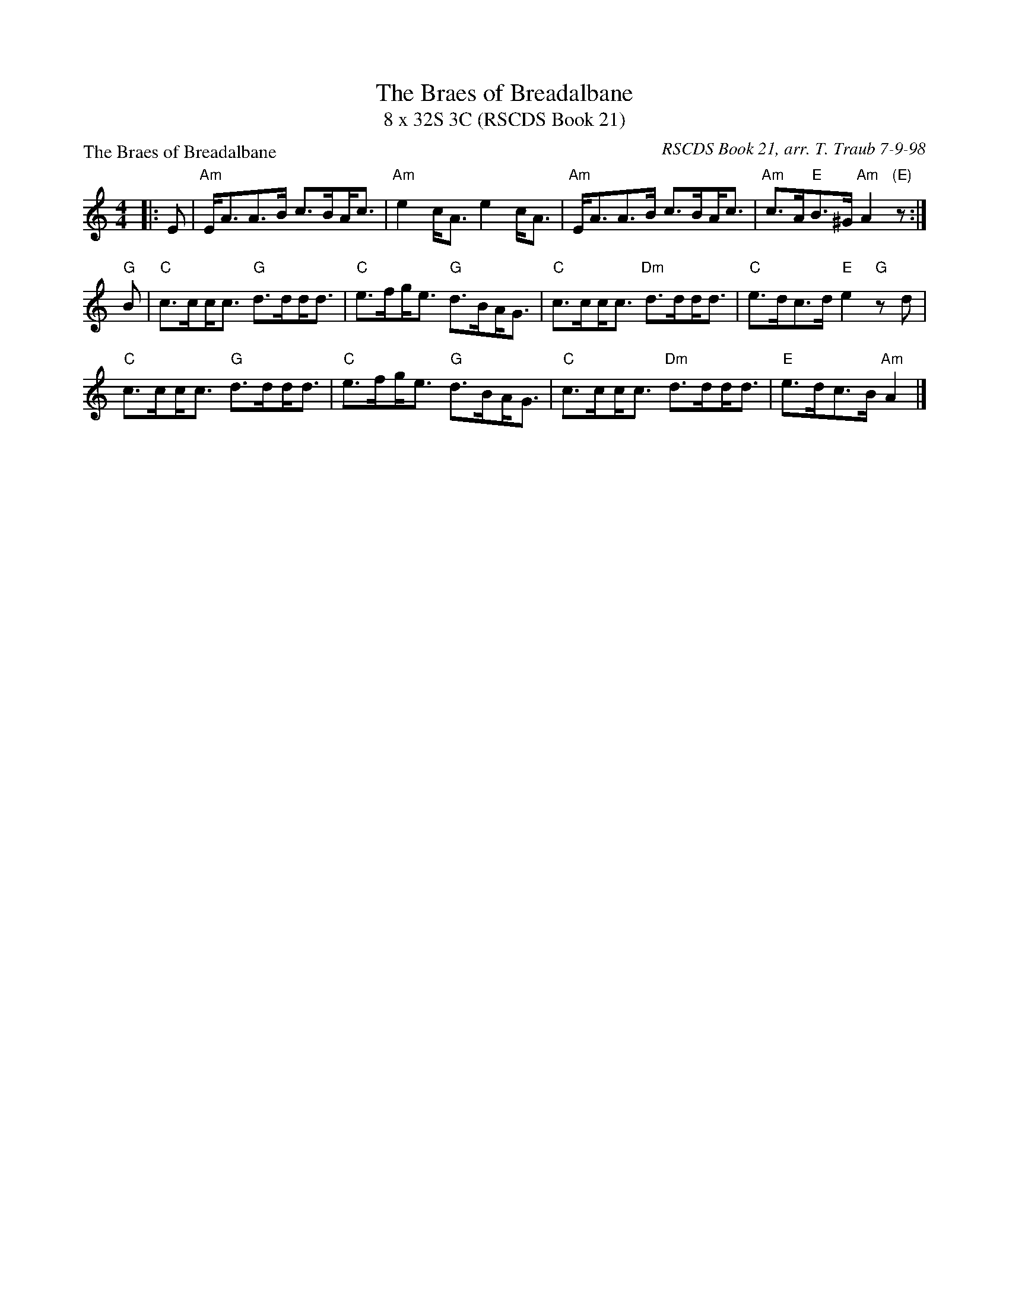 X: 1
T: The Braes of Breadalbane
T: 8 x 32S 3C (RSCDS Book 21)
P: The Braes of Breadalbane
C: RSCDS Book 21, arr. T. Traub 7-9-98
M: 4/4
L: 1/8
K: Am
|: E|"Am"E<AA>B c>B!beambr1!A<c|"Am"e2 c<A e2 c<A|"Am"E<AA>B c>B!beambr1!A<c|"Am"c>A"E"B>^G "Am"A2 "(E)"z:|
"G"B|"C"c>c!beambr1!c<c "G"d>d!beambr1!d<d|"C"e>f!beambr1!g<e "G"d>B!beambr1!A<G|"C"c>c!beambr1!c<c "Dm"d>d!beambr1!d<d|"C"e>dc>d "E"e2 "G"z d|
"C"c>c!beambr1!c<c "G"d>d!beambr1!d<d|"C"e>f!beambr1!g<e "G"d>B!beambr1!A<G|"C"c>c!beambr1!c<c "Dm"d>d!beambr1!d<d|"E"e>dc>B "Am" A2 |]

